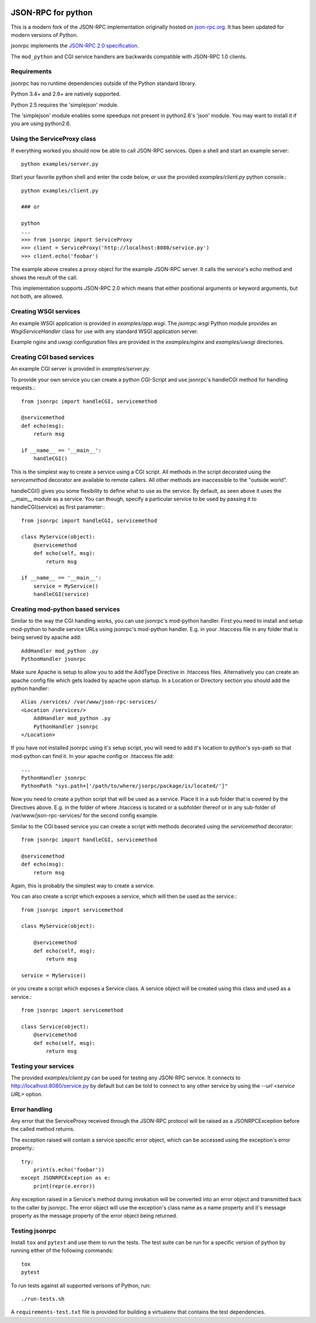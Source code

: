 .. .. image:: https://img.shields.io/pypi/v/jsonrpc.svg
..    :target: `PyPI link`_

.. .. image:: https://img.shields.io/pypi/pyversions/jsonrpc.svg
..    :target: `PyPI link`_

.. .. _PyPI link: https://pypi.org/project/jsonrpc

.. .. image:: https://dev.azure.com/davvid/jsonrpc/_apis/build/status/jaraco.skeleton?branchName=master
..    :target: https://dev.azure.com/davvid/jsonrpc/_build/latest?definitionId=1&branchName=master

.. image:: https://img.shields.io/travis/davvid/skeleton/master.svg
   :target: https://travis-ci.org/davvid/skeleton

.. image:: https://img.shields.io/badge/code%20style-black-000000.svg
   :target: https://github.com/psf/black
   :alt: Code style: Black

.. .. image:: https://img.shields.io/appveyor/ci/jaraco/skeleton/master.svg
..    :target: https://ci.appveyor.com/project/jaraco/skeleton/branch/master

.. .. image:: https://readthedocs.org/projects/skeleton/badge/?version=latest
..    :target: https://skeleton.readthedocs.io/en/latest/?badge=latest

JSON-RPC for python
===================
This is a modern fork of the JSON-RPC implementation originally
hosted on `json-rpc.org <http://json-rpc.org/wiki/python-json-rpc>`_.
It has been updated for modern versions of Python.

jsonrpc implements the
`JSON-RPC 2.0 specification <http://www.jsonrpc.org/spec.html>`_.

The ``mod_python`` and CGI service handlers are backwards compatible
with JSON-RPC 1.0 clients.


Requirements
------------
jsonrpc has no runtime dependencies outside of the Python standard library.

Python 3.4+ and 2.6+ are natively supported.

Python 2.5 requires the 'simplejson' module.

The 'simplejson' module enables some speedups not present
in python2.6's 'json' module.  You may want to install it
if you are using python2.6.

Using the ServiceProxy class
----------------------------
If everything worked you should now be able to call JSON-RPC services.
Open a shell and start an example server::

    python examples/server.py

Start your favorite python shell and enter the code below,
or use the provided `examples/client.py` python console.::

    python examples/client.py

    ### or

    python
    ...
    >>> from jsonrpc import ServiceProxy
    >>> client = ServiceProxy('http://localhost:8080/service.py')
    >>> client.echo('foobar')

The example above creates a proxy object for the example JSON-RPC server.
It calls the service's echo method and shows the result of the call.

This implementation supports JSON-RPC 2.0 which means that either
positional arguments or keyword arguments, but not both, are allowed.


Creating WSGI services
----------------------
An example WSGI application is provided in `examples/app.wsgi`.
The `jsonrpc.wsgi` Python module provides an `WsgiServiceHandler` class for
use with any standard WSGI application server.

Example nginx and uwsgi configuration files are provided in the
`examples/nginx` and `examples/uwsgi` directories.


Creating CGI based services
---------------------------
An example CGI server is provided in `examples/server.py`.

To provide your own service you can create a python CGI-Script and use
jsonrpc's handleCGI method for handling requests.::

    from jsonrpc import handleCGI, servicemethod

    @servicemethod
    def echo(msg):
        return msg

    if __name__ == '__main__':
        handleCGI()

This is the simplest way to create a service using a CGI script.
All methods in the script decorated using the `servicemethod` decorator
are available to remote callers.  All other methods are inaccessible
to the "outside world".

handleCGI() gives you some flexibility to define what to use as the service.
By default, as seen above it uses the __main__ module as a service.
You can though, specify a particular service to be used by passing it to
handleCGI(service) as first parameter:::

    from jsonrpc import handleCGI, servicemethod

    class MyService(object):
        @servicemethod
        def echo(self, msg):
            return msg

    if __name__ == '__main__':
        service = MyService()
        handleCGI(service)

Creating mod-python based services
----------------------------------
Similar to the way the CGI handling works, you can use jsonrpc's
mod-python handler. First you need to install and setup mod-python
to handle service URLs using jsonrpc's mod-python handler.
E.g. in your .htaccess file in any folder that is being served by apache add::

    AddHandler mod_python .py
    PythonHandler jsonrpc

Make sure Apache is setup to allow you to add the AddType Directive in
.htaccess files. Alternatively you can create an apache config file which
gets loaded by apache upon startup. In a Location or Directory section you
should add the python handler::

    Alias /services/ /var/www/json-rpc-services/
    <Location /services/>
        AddHandler mod_python .py
        PythonHandler jsonrpc
    </Location>

If you have not installed jsonrpc using it's setup script, you will need to
add it's location to python's sys-path so that mod-python can find it.
In your apache config or .htaccess file add::

    ...
    PythonHandler jsonrpc
    PythonPath "sys.path+['/path/to/where/jsorpc/package/is/located/']"

Now you need to create a python script that will be used as a service.
Place it in a sub folder that is covered by the Directives above.
E.g. in the folder of where .htaccess is located or a subfolder thereof or in
any sub-folder of /var/www/json-rpc-services/ for the second config example.

Similar to the CGI based service you can create a script with methods
decorated using the `servicemethod` decorator::

    from jsonrpc import handleCGI, servicemethod

    @servicemethod
    def echo(msg):
        return msg

Again, this is probably the simplest way to create a service.

You can also create a script which exposes a service, which will then be
used as the service.::

    from jsonrpc import servicemethod

    class MyService(object):

        @servicemethod
        def echo(self, msg):
            return msg

    service = MyService()

or you create a script which exposes a Service class. A service object
will be created using this class and used as a service.::

    from jsonrpc import servicemethod

    class Service(object):
        @servicemethod
        def echo(self, msg):
            return msg

Testing your services
---------------------
The provided `examples/client.py` can be used for testing any
JSON-RPC service.  It connects to http://localhost:8080/service.py
by default but can be told to connect to any other service by using
the `--url <service URL>` option.

Error handling
--------------
Any error that the ServiceProxy received through the JSON-RPC protocol
will be raised as a JSONRPCException before the called method returns.

The exception raised will contain a service specific error object,
which can be accessed using the exception's error property.::

    try:
        print(s.echo('foobar'))
    except JSONRPCException as e:
        print(repr(e.error))

Any exception raised in a Service's method during invokation will be
converted into an error object and transmitted back to the caller by jsonrpc.
The error object will use the exception's class name as a name property and
it's message property as the message property of the error object being
returned.

Testing jsonrpc
---------------
Install ``tox`` and ``pytest`` and use them to run the tests.
The test suite can be run for a specific version of python by running
either of the following commands::

    tox
    pytest

To run tests against all supported verisons of Python, run::

    ./run-tests.sh

A ``requirements-test.txt`` file is provided for building a virtualenv that
contains the test dependencies.
